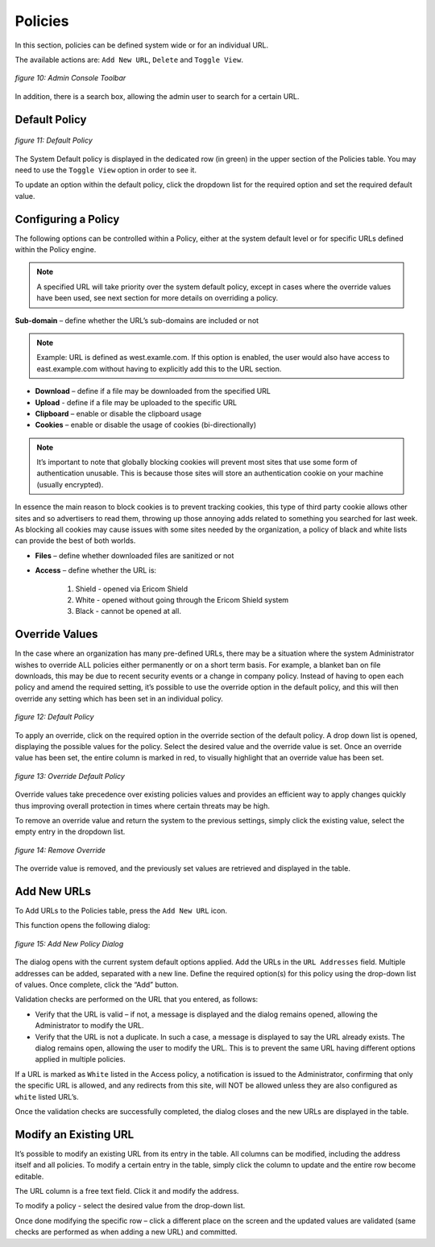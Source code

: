 ********
Policies
********

In this section, policies can be defined system wide or for an individual URL.  

The available actions are: ``Add New URL``, ``Delete`` and ``Toggle View``.

 
.. figure:: images/mainscreentoolbar.png
	:scale: 75%
	:alt: Admin Console Toolbar
	:align: center

	*figure 10: Admin Console Toolbar*
	
In addition, there is a search box, allowing the admin user to search for a certain URL.
	

Default Policy
==============

.. figure:: images/defaultpolicy.png
	:scale: 75%
	:alt: Default Policy
	:align: center

	*figure 11: Default Policy*
	
	
The System Default policy is displayed in the dedicated row (in green) in the upper section of the Policies table.  You may need to use the ``Toggle View`` option in order to see it.

To update an option within the default policy, click the dropdown list for the required option and set the required default value. 


Configuring a Policy
====================
The following options can be controlled within a Policy, either at the system default level or for specific URLs defined within the Policy engine.

.. note:: A specified URL will take priority over the system default policy, except in cases where the override values have been used, see next section for more details on overriding a policy.

**Sub-domain** – define whether the URL’s sub-domains are included or not

.. note:: Example: URL is defined as west.examle.com. If this option is enabled, the user would also have access to east.example.com without having to explicitly add this to the URL section.


* **Download** – define if a file may be downloaded from the specified URL
* **Upload** - define if a file may be uploaded to the specific URL
* **Clipboard** – enable or disable the clipboard usage  
* **Cookies** – enable or disable the usage of cookies (bi-directionally)

.. note:: It’s important to note that globally blocking cookies will prevent most sites that use some form of authentication unusable.  This is because those sites will store an authentication cookie on your machine (usually encrypted).   
In essence the main reason to block cookies is to prevent tracking cookies, this type of third party cookie allows other sites and so advertisers to read them, throwing up those annoying adds related to something you searched for last week.
As blocking all cookies may cause issues with some sites needed by the organization, a policy of black and white lists can provide the best of both worlds.


* **Files** – define whether downloaded files are sanitized or not
* **Access** – define whether the URL is:

	1.	Shield - opened via Ericom Shield
	2.	White - opened without going through the Ericom Shield system
	3.	Black - cannot be opened at all.

	
Override Values
===============

In the case where an organization has many pre-defined URLs, there may be a situation where the system Administrator wishes to override ALL policies either permanently or on a short term basis.  For example, a blanket ban on file downloads, this may be due to recent security events or a change in company policy.  
Instead of having to open each policy and amend the required setting, it’s possible to use the override option in the default policy, and this will then override any setting which has been set in an individual policy.
	
 
.. figure:: images/defaultpolicy.png
	:scale: 75%
	:alt: Default Policy
	:align: center

	*figure 12: Default Policy*
 
To apply an override, click on the required option in the override section of the default policy. A drop down list is opened, displaying the possible values for the policy. Select the desired value and the override value is set. 
Once an override value has been set, the entire column is marked in red, to visually highlight that an override value has been set.

.. figure:: images/overridedefaultpolicy.png
	:scale: 75%
	:alt: Override Default Policy
	:align: center

	*figure 13: Override Default Policy*

Override values take precedence over existing policies values and provides an efficient way to apply changes quickly thus improving overall protection in times where certain threats may be high. 

To remove an override value and return the system to the previous settings, simply click the existing value, select the empty entry in the dropdown list. 

.. figure:: images/removeoverride.png
	:scale: 75%
	:alt: Remove Override Default Policy
	:align: center

	*figure 14: Remove Override*


The override value is removed, and the previously set values are retrieved and displayed in the table.

Add New URLs
============

.. figure:: images/addnewicon.png
	:scale: 100%
	:alt: Add New URL
	:align: right
	
To Add URLs to the Policies table, press the ``Add New URL`` icon. 

This function opens the following dialog:

.. figure:: images/addnewpolicy.png
	:scale: 75%
	:alt: Add New Policy
	:align: center

	*figure 15: Add New Policy Dialog*

The dialog opens with the current system default options applied. 
Add the URLs in the ``URL Addresses`` field. Multiple addresses can be added, separated with a new line.
Define the required option(s) for this policy using the drop-down list of values. Once complete, click the “Add” button.

Validation checks are performed on the URL that you entered, as follows:

*	Verify that the URL is valid – if not, a message is displayed and the dialog remains opened, allowing the Administrator to modify the URL.

*	Verify that the URL is not a duplicate.  In such a case, a message is displayed to say the URL already exists. The dialog remains open, allowing the user to modify the URL.  This is to prevent the same URL having different options applied in multiple policies. 

If a URL is marked as ``White`` listed in the Access policy, a notification is issued to the Administrator, confirming that only the specific URL is allowed, and any redirects from this site, will NOT be allowed unless they are also configured as ``white`` listed URL’s. 

Once the validation checks are successfully completed, the dialog closes and the new URLs are displayed in the table.

Modify an Existing URL
======================
It’s possible to modify an existing URL from its entry in the table. All columns can be modified, including the address itself and all policies. To modify a certain entry in the table, simply click the column to update and the entire row become editable.

The URL column is a free text field. Click it and modify the address.

To modify a policy - select the desired value from the drop-down list.

Once done modifying the specific row – click a different place on the screen and the updated values are validated (same checks are performed as when adding a new URL) and committed. 